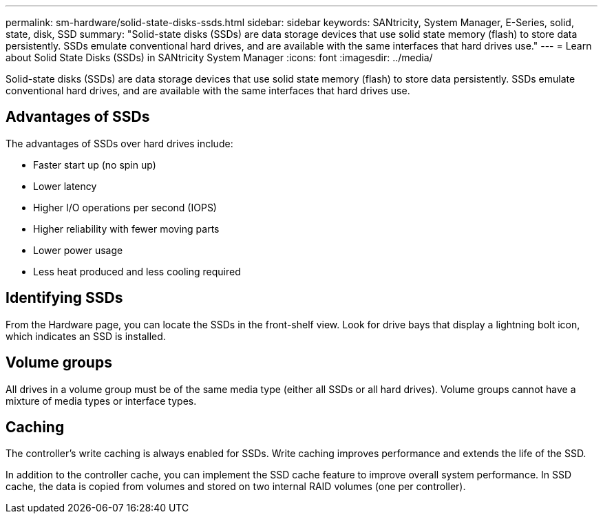 ---
permalink: sm-hardware/solid-state-disks-ssds.html
sidebar: sidebar
keywords: SANtricity, System Manager, E-Series, solid, state, disk, SSD
summary: "Solid-state disks (SSDs) are data storage devices that use solid state memory (flash) to store data persistently. SSDs emulate conventional hard drives, and are available with the same interfaces that hard drives use."
---
= Learn about Solid State Disks (SSDs) in SANtricity System Manager
:icons: font
:imagesdir: ../media/

[.lead]
Solid-state disks (SSDs) are data storage devices that use solid state memory (flash) to store data persistently. SSDs emulate conventional hard drives, and are available with the same interfaces that hard drives use.

== Advantages of SSDs

The advantages of SSDs over hard drives include:

* Faster start up (no spin up)
* Lower latency
* Higher I/O operations per second (IOPS)
* Higher reliability with fewer moving parts
* Lower power usage
* Less heat produced and less cooling required

== Identifying SSDs

From the Hardware page, you can locate the SSDs in the front-shelf view. Look for drive bays that display a lightning bolt icon, which indicates an SSD is installed.

== Volume groups

All drives in a volume group must be of the same media type (either all SSDs or all hard drives). Volume groups cannot have a mixture of media types or interface types.

== Caching

The controller's write caching is always enabled for SSDs. Write caching improves performance and extends the life of the SSD.

In addition to the controller cache, you can implement the SSD cache feature to improve overall system performance. In SSD cache, the data is copied from volumes and stored on two internal RAID volumes (one per controller).
